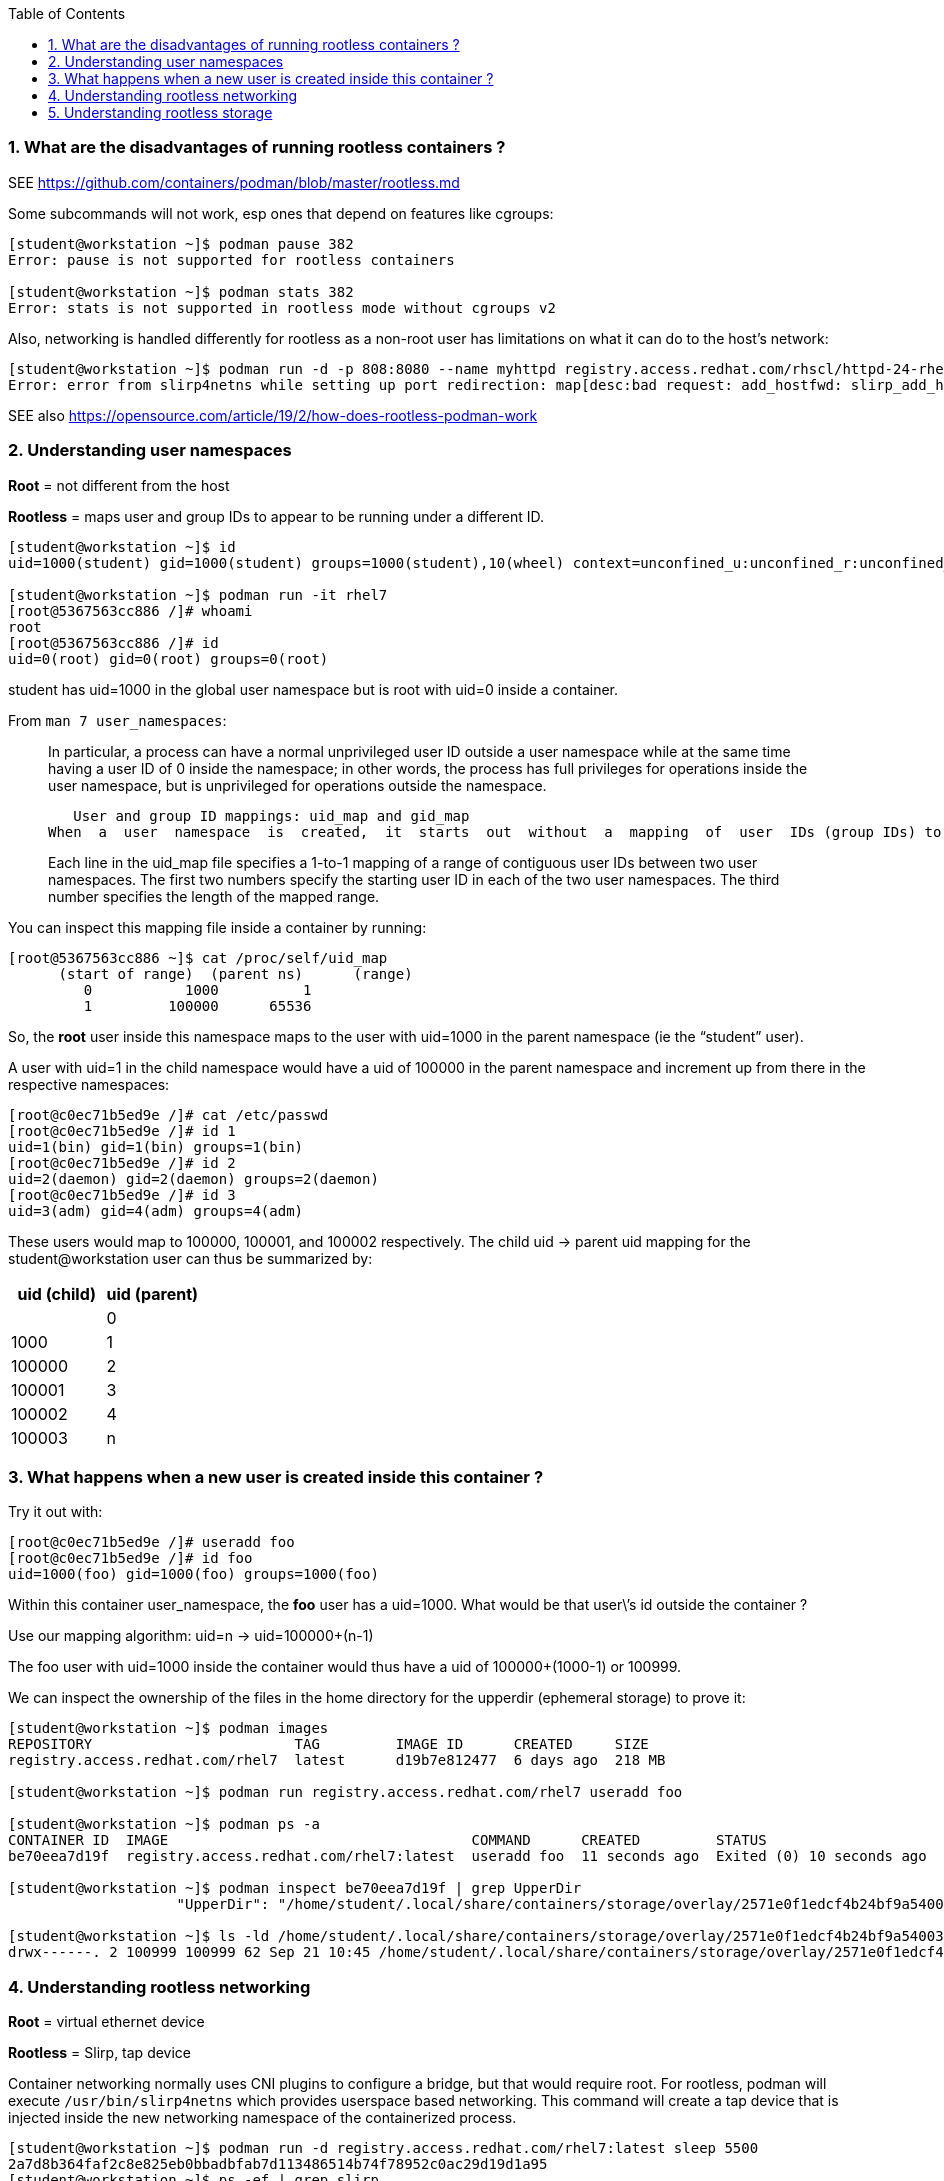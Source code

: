:pygments-style: tango
:source-highlighter: pygments
:toc:
:toclevels: 7
:sectnums:
:sectnumlevels: 6
:numbered:
:chapter-label:
:icons: font
ifndef::env-github[:icons: font]
ifdef::env-github[]
:status:
:outfilesuffix: .adoc
:caution-caption: :fire:
:important-caption: :exclamation:
:note-caption: :paperclip:
:tip-caption: :bulb:
:warning-caption: :warning:
endif::[]
:imagesdir: ./images/


=== What are the disadvantages of running rootless containers ?

SEE https://github.com/containers/podman/blob/master/rootless.md

Some subcommands will not work, esp ones that depend on features like cgroups:

[source,bash]
----
[student@workstation ~]$ podman pause 382
Error: pause is not supported for rootless containers

[student@workstation ~]$ podman stats 382
Error: stats is not supported in rootless mode without cgroups v2
----

Also, networking is handled differently for rootless as a non-root user has limitations on what it can do to the host’s network:

[source,bash]
----
[student@workstation ~]$ podman run -d -p 808:8080 --name myhttpd registry.access.redhat.com/rhscl/httpd-24-rhel7
Error: error from slirp4netns while setting up port redirection: map[desc:bad request: add_hostfwd: slirp_add_hostfwd failed]
----

SEE also https://opensource.com/article/19/2/how-does-rootless-podman-work


=== Understanding user namespaces

*Root* = not different from the host

*Rootless* = maps user and group IDs to appear to be running under a different ID.

[source,bash]
----
[student@workstation ~]$ id
uid=1000(student) gid=1000(student) groups=1000(student),10(wheel) context=unconfined_u:unconfined_r:unconfined_t:s0-s0:c0.c1023

[student@workstation ~]$ podman run -it rhel7
[root@5367563cc886 /]# whoami
root
[root@5367563cc886 /]# id
uid=0(root) gid=0(root) groups=0(root)
----

student has uid=1000 in the global user namespace but is root with uid=0 inside a container.

From `man 7 user_namespaces`:

[quote]
____

In  particular, a process can have a normal unprivileged user ID outside a user namespace while at the same time having a user ID of 0 inside the namespace; in other words, the process has full privileges for operations inside the user namespace,  but is unprivileged for operations outside the namespace.

   User and group ID mappings: uid_map and gid_map
When  a  user  namespace  is  created,  it  starts  out  without  a  mapping  of  user  IDs (group IDs) to the parent user namespace.  The /proc/[pid]/uid_map and /proc/[pid]/gid_map files (available since Linux 3.5) expose the mappings for user and group IDs inside  the  user namespace  for the process pid.

Each line in the uid_map file specifies a 1-to-1 mapping of a range of contiguous user IDs between two  user  namespaces. The first two numbers specify the starting user ID in each of the two user namespaces.  The third  number  specifies  the  length  of  the mapped range.
____

You can inspect this mapping file inside a container by running:

[source,bash]
----
[root@5367563cc886 ~]$ cat /proc/self/uid_map
      (start of range)  (parent ns)      (range)
         0           1000          1
         1         100000      65536
----


So, the *root* user inside this namespace maps to the user with uid=1000 in the parent namespace (ie the “student” user).

A user with uid=1 in the child namespace would have a uid of 100000 in the parent namespace and increment up from there in the respective namespaces:

[source,bash]
----
[root@c0ec71b5ed9e /]# cat /etc/passwd
[root@c0ec71b5ed9e /]# id 1
uid=1(bin) gid=1(bin) groups=1(bin)
[root@c0ec71b5ed9e /]# id 2
uid=2(daemon) gid=2(daemon) groups=2(daemon)
[root@c0ec71b5ed9e /]# id 3
uid=3(adm) gid=4(adm) groups=4(adm)
----

These users would map to 100000, 100001, and 100002 respectively.
The child uid -> parent uid mapping for the student@workstation user can thus be summarized by:

[cols="4a,4a",options=header]
|===
|uid (child)|uid (parent)|
|0|1000
|1|100000
|2|100001
|3|100002
|4|100003
|n|100000+(n-1)
|===



=== What happens when a new user is created inside this container ?

Try it out with:

[source,bash]
----
[root@c0ec71b5ed9e /]# useradd foo
[root@c0ec71b5ed9e /]# id foo
uid=1000(foo) gid=1000(foo) groups=1000(foo)
----

Within this container user_namespace, the *foo* user has a uid=1000. What would be that user\’s id outside the container ?

Use our mapping algorithm: uid=n -> uid=100000+(n-1)

The foo user with uid=1000 inside the container would thus have a uid of 100000+(1000-1) or 100999.

We can inspect the ownership of the files in the home directory for the upperdir (ephemeral storage) to prove it:

[source,bash]
----
[student@workstation ~]$ podman images
REPOSITORY                        TAG         IMAGE ID      CREATED     SIZE
registry.access.redhat.com/rhel7  latest      d19b7e812477  6 days ago  218 MB

[student@workstation ~]$ podman run registry.access.redhat.com/rhel7 useradd foo

[student@workstation ~]$ podman ps -a
CONTAINER ID  IMAGE                                    COMMAND      CREATED         STATUS                        PORTS       NAMES
be70eea7d19f  registry.access.redhat.com/rhel7:latest  useradd foo  11 seconds ago  Exited (0) 10 seconds ago                 happy_herschel

[student@workstation ~]$ podman inspect be70eea7d19f | grep UpperDir
                    "UpperDir": "/home/student/.local/share/containers/storage/overlay/2571e0f1edcf4b24bf9a54003f25ff84377ef027b1b034c757eb16c73af4139f/diff",

[student@workstation ~]$ ls -ld /home/student/.local/share/containers/storage/overlay/2571e0f1edcf4b24bf9a54003f25ff84377ef027b1b034c757eb16c73af4139f/diff/home/foo
drwx------. 2 100999 100999 62 Sep 21 10:45 /home/student/.local/share/containers/storage/overlay/2571e0f1edcf4b24bf9a54003f25ff84377ef027b1b034c757eb16c73af4139f/diff/home/foo
----


=== Understanding rootless networking

*Root* = virtual ethernet device

*Rootless* = Slirp, tap device

Container networking normally uses CNI plugins to configure a bridge, but that would require root.  For rootless, podman will execute `/usr/bin/slirp4netns` which provides userspace based networking.
This command will create a tap device that is injected inside the new networking namespace of the containerized process.

[source,bash]
----
[student@workstation ~]$ podman run -d registry.access.redhat.com/rhel7:latest sleep 5500
2a7d8b364faf2c8e825eb0bbadbfab7d113486514b74f78952c0ac29d19d1a95
[student@workstation ~]$ ps -ef | grep slirp
student     3568       1  0 11:00 pts/0    00:00:00 /usr/bin/slirp4netns --disable-host-loopback --mtu=65520 --enable-sandbox --enable-seccomp --enable-ipv6 -c -e 3 -r 4 --netns-type=path /run/user/1000/netns/netns-629e7aae-b8f9-d99a-efd5-4fcbb37183ee tap0
----

Also, ping might not work depending on the version of `podman` being used:

[source,bash]
----
[student@workstation ~]$ podman run -it ubi8 /bin/bash
[root@840855c79201 /]# yum install iputils
[root@ff226094dfd3 /]# ping google.com
PING google.com (172.217.1.238) 56(84) bytes of data.
^C
--- google.com ping statistics ---
57 packets transmitted, 0 received, 100% packet loss, time 57365ms
----

This has been fixed per https://bugzilla.redhat.com/show_bug.cgi?id=2037807

[source,bash]
----
[student@workstation ~]$ rpm -q systemd
systemd-239-58.el8.x86_64

[student@workstation ~]$ rpm -q --changelog systemd
* Mon Feb 07 2022 systemd maintenance team <systemd-maint@redhat.com> - 239-57
- hash-funcs: introduce macro to create typesafe hash_ops (#2037807)
- hash-func: add destructors for key and value (#2037807)
- util: define free_func_t (#2037807)
- hash-funcs: make basic hash_ops typesafe (#2037807)
- test: add tests for destructors of hashmap or set (#2037807)
- man: document the new sysctl.d/ - prefix (#2037807)
- sysctl: if options are prefixed with "-" ignore write errors (#2037807)
- sysctl: fix segfault (#2037807)

[student@workstation ~]$ sysctl -a | grep ping
net.ipv4.ping_group_range = 0    2147483647

[student@workstation ~]$ podman run -it ubi8 /bin/bash
[root@34cb445d6819 /]# yum install iputils -y

[root@34cb445d6819 /]# ping 8.8.8.8
PING 8.8.8.8 (8.8.8.8) 56(84) bytes of data.
64 bytes from 8.8.8.8: icmp_seq=1 ttl=255 time=4.21 ms
64 bytes from 8.8.8.8: icmp_seq=2 ttl=255 time=1.70 ms

[root@34cb445d6819 /]# exit
----

Thus, `ping` inside your rootless containers will be working in the latest DO180 classroom environments.


=== Understanding rootless storage

*Root* = native overlay2 which is a kernel module
*Rootless* = native overlay2 currently though fuse-overlayfs was used in the past

From https://www.redhat.com/sysadmin/podman-rootless-overlay

[quote]
____
The fuse-overlay has been great. However, it is a user-space file system, which means it needs to do almost twice as much work as the kernel. Every read/write has to be interpreted by the fuse-overlay before being passed onto the host kernel. For heavy workloads that hammer the file system, the performance of fuse-overlay suffers. You could see the fuse-overlayfs pegging out the CPU. Bottom line, we should see better performance with native overlayfs, especially for heavy read/write containers in rootless mode. For example, podman build . performance should improve significantly. Note that when writing to volumes, the fuse-overlayfs is seldom used, so performance will not be affected
____

The change to use the native overlay driver was first introduced in RHEL8.5 https://www.redhat.com/en/blog/whats-new-red-hat-enterprise-linux-85-container-tools See “Better Performance with Native OverlayFS“

To see the mount you’ll have to look inside the mount namespace for a running container:

[source,bash]
----
[student@workstation ~]$ lsns -t mnt
        NS TYPE NPROCS   PID USER    COMMAND
4026531840 mnt       5  1967 student /usr/lib/systemd/systemd --user
4026532257 mnt       2  2078 student catatonit -P
4026532324 mnt       1  3582 student sleep 5500
----

From the `lsns` output the `sleep 5500` has PID 3582.  Check to see what driver is used on the mounts for this containerized process:

[source,bash]
----
[student@workstation ~]$ cat /proc/3582/mounts | grep overlay
overlay / overlay rw,context="system_u:object_r:container_file_t:s0:c315,c748",relatime,lowerdir=/home/student/.local/share/containers/storage/overlay/l/FXJT5GEBB4CCTSNB6VPCWLO2OE:/home/student/.local/share/containers/storage/overlay/l/CQ5X6VLN4VJJICYQTRKJMGREJY,upperdir=/home/student/.local/share/containers/storage/overlay/6005fbe3808822c8e8e02cf1e8cfd5aadd7fd2333384ca6d72acf489b3b6ede1/diff,workdir=/home/student/.local/share/containers/storage/overlay/6005fbe3808822c8e8e02cf1e8cfd5aadd7fd2333384ca6d72acf489b3b6ede1/work 0 0
----

Notice also, there is no userspace fuse-overlayfs process running like in older versions of podman:

[source,bash]
----
[student@workstation ~]$ ps -ef | grep fuse | grep -v grep
[student@workstation ~]$
----
